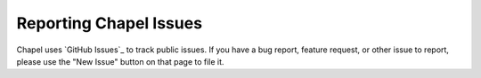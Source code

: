 .. _readme-bugs:

=======================
Reporting Chapel Issues
=======================

Chapel uses `GitHub Issues`_ to track public issues. If you have a bug report,
feature request, or other issue to report, please use the "New Issue"
button on that page to file it.

